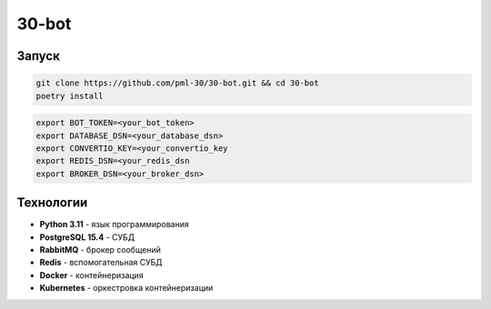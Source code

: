 ######
30-bot
######

Запуск
======

.. code-block:: shell

    git clone https://github.com/pml-30/30-bot.git && cd 30-bot
    poetry install

.. code-block:: shell

    export BOT_TOKEN=<your_bot_token>
    export DATABASE_DSN=<your_database_dsn>
    export CONVERTIO_KEY=<your_convertio_key
    export REDIS_DSN=<your_redis_dsn
    export BROKER_DSN=<your_broker_dsn>

Технологии
==========

* **Python 3.11** - язык программирования
* **PostgreSQL 15.4** - СУБД
* **RabbitMQ** - брокер сообщений
* **Redis** - вспомогательная СУБД
* **Docker** - контейнеризация
* **Kubernetes** - оркестровка контейнеризации
